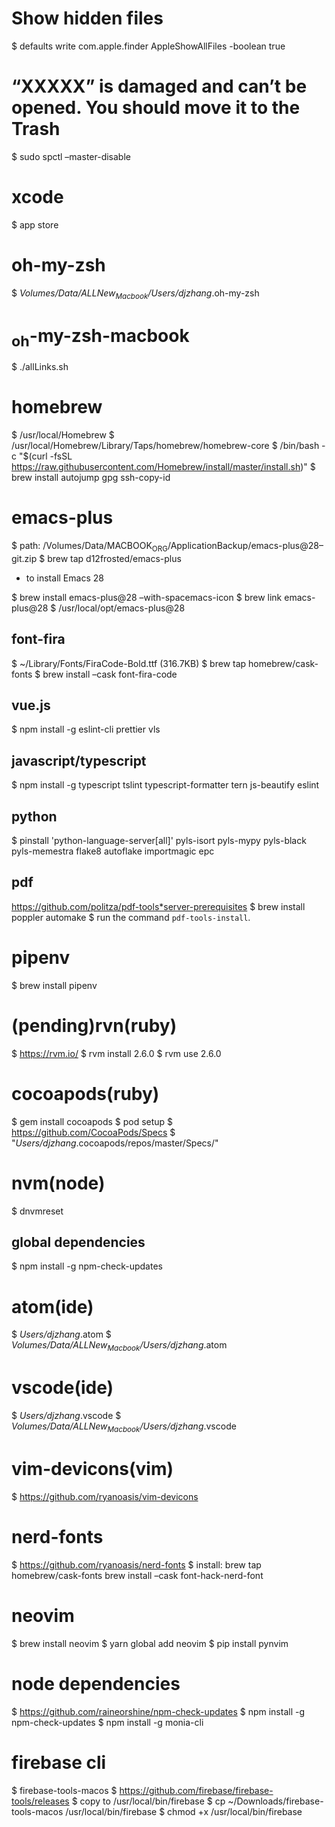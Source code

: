 * Show hidden files
    $ defaults write com.apple.finder AppleShowAllFiles -boolean true

* “XXXXX” is damaged and can’t be opened. You should move it to the Trash
    $ sudo spctl --master-disable

* xcode
    $ app store

* oh-my-zsh
    $ /Volumes/Data/ALLNew_Macbook/Users/djzhang/.oh-my-zsh

*  _oh-my-zsh-macbook
    $ ./allLinks.sh

* homebrew
    $ /usr/local/Homebrew
    $ /usr/local/Homebrew/Library/Taps/homebrew/homebrew-core
    $ /bin/bash -c "$(curl -fsSL https://raw.githubusercontent.com/Homebrew/install/master/install.sh)"
    $ brew install autojump gpg ssh-copy-id

* emacs-plus
  $ path: /Volumes/Data/MACBOOK_ORG/ApplicationBackup/emacs-plus@28--git.zip
  $ brew tap d12frosted/emacs-plus
  * to install Emacs 28
  $ brew install emacs-plus@28 --with-spacemacs-icon
  $ brew link emacs-plus@28
  $ /usr/local/opt/emacs-plus@28
  
** font-fira
  $ ~/Library/Fonts/FiraCode-Bold.ttf (316.7KB)
  $ brew tap homebrew/cask-fonts
  $ brew install --cask font-fira-code

** vue.js
  $ npm install -g eslint-cli prettier vls 

** javascript/typescript
  $ npm install -g typescript tslint typescript-formatter tern js-beautify eslint 

** python
  $ pinstall 'python-language-server[all]' pyls-isort pyls-mypy pyls-black  pyls-memestra flake8 autoflake importmagic epc

** pdf
  https://github.com/politza/pdf-tools*server-prerequisites
  $ brew install poppler automake
  $ run the command =pdf-tools-install=.

* pipenv
    $ brew install pipenv

* (pending)rvn(ruby)
    $ https://rvm.io/
		$ rvm install 2.6.0
		$ rvm use 2.6.0

* cocoapods(ruby)
    $ gem install cocoapods
		$ pod setup
        $ https://github.com/CocoaPods/Specs
		$ "/Users/djzhang/.cocoapods/repos/master/Specs/"

* nvm(node)
    $ dnvmreset
    
** global dependencies
    $ npm install -g npm-check-updates

* atom(ide)
    $ /Users/djzhang/.atom
    $ /Volumes/Data/ALLNew_Macbook/Users/djzhang/.atom

* vscode(ide)
    $ /Users/djzhang/.vscode
    $ /Volumes/Data/ALLNew_Macbook/Users/djzhang/.vscode

* vim-devicons(vim)
    $ https://github.com/ryanoasis/vim-devicons

*  nerd-fonts
    $ https://github.com/ryanoasis/nerd-fonts
    $ install:
       brew tap homebrew/cask-fonts
       brew install --cask font-hack-nerd-font

* neovim
    $ brew install neovim
    $ yarn global add neovim
    $ pip install pynvim

* node dependencies
    $ https://github.com/raineorshine/npm-check-updates    
    $ npm install -g npm-check-updates
    $ npm install -g monia-cli

* firebase cli
    $ firebase-tools-macos
    $ https://github.com/firebase/firebase-tools/releases
    $ copy to /usr/local/bin/firebase
    $ cp ~/Downloads/firebase-tools-macos /usr/local/bin/firebase
    $ chmod +x /usr/local/bin/firebase
    

